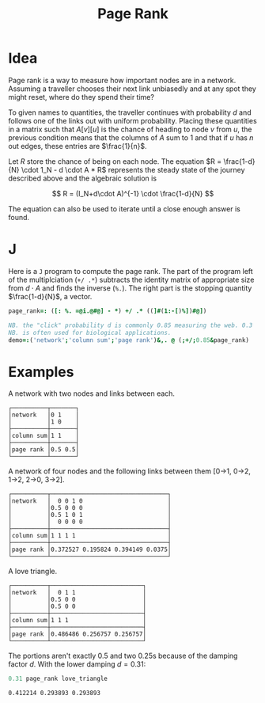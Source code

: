 #+title: Page Rank

* Idea

Page rank is a way to measure how important nodes are in a
network. Assuming a traveller chooses their next link unbiasedly and
at any spot they might reset, where do they spend their time?

To given names to quantities, the traveller continues with probability
$d$ and follows one of the links out with uniform probability. Placing
these quantities in a matrix such that $A[v][u]$ is the chance of
heading to node $v$ from $u$, the previous condition means that the
columns of $A$ sum to 1 and that if $u$ has $n$ out edges, these
entries are $\frac{1}{n}$.

Let $R$ store the chance of being on each node. The equation $R =
\frac{1-d}{N} \cdot 1_N - d \cdot A * R$ represents the steady state
of the journey described above and the algebraic solution is

$$
R = (I_N+d\cdot A)^{-1} \cdot \frac{1-d}{N}
$$

The equation can also be used to iterate until a close enough answer
is found.

* J

Here is a ~J~ program to compute the page rank. The part of the
program left of the multiplciation (~+/ .*~) subtracts the identity
matrix of appropriate size from $d\cdot A$ and finds the inverse
(~%.~). The right part is the stopping quantity $\frac{1-d}{N}$, a
vector.

#+BEGIN_SRC j :session :exports code
page_rank=: ([: %. =@i.@#@] - *) +/ .* ((]#(1:-[)%])#@])

NB. the "click" probability d is commonly 0.85 measuring the web. 0.3
NB. is often used for biological applications.
demo=:('network';'column sum';'page rank')&,. @ (;+/;0.85&page_rank)
#+END_SRC

#+RESULTS:

* Examples

A network with two nodes and links between each.

#+BEGIN_SRC j :session :exports results
demo 2 2 $0 1 1 0
#+END_SRC

#+RESULTS:
: ┌──────────┬───────┐
: │network   │0 1    │
: │          │1 0    │
: ├──────────┼───────┤
: │column sum│1 1    │
: ├──────────┼───────┤
: │page rank │0.5 0.5│
: └──────────┴───────┘

A network of four nodes and the following links between them [0->1,
0->2, 1->2, 2->0, 3->2].

#+BEGIN_SRC j :session :exports results
demo 4 4$0 0 1 0 0.5 0 0 0 0.5 1 0 1 0 0 0 0
#+END_SRC

#+RESULTS:
#+begin_example
┌──────────┬─────────────────────────────────┐
│network   │  0 0 1 0                        │
│          │0.5 0 0 0                        │
│          │0.5 1 0 1                        │
│          │  0 0 0 0                        │
├──────────┼─────────────────────────────────┤
│column sum│1 1 1 1                          │
├──────────┼─────────────────────────────────┤
│page rank │0.372527 0.195824 0.394149 0.0375│
└──────────┴─────────────────────────────────┘
#+end_example

A love triangle. 

#+BEGIN_SRC j :session :exports results
love_triangle=: 3 3 $ 0 1 1 0.5 0 0 0.5 0 0
demo love_triangle
#+END_SRC

#+RESULTS:
: ┌──────────┬──────────────────────────┐
: │network   │  0 1 1                   │
: │          │0.5 0 0                   │
: │          │0.5 0 0                   │
: ├──────────┼──────────────────────────┤
: │column sum│1 1 1                     │
: ├──────────┼──────────────────────────┤
: │page rank │0.486486 0.256757 0.256757│
: └──────────┴──────────────────────────┘

The portions aren't exactly 0.5 and two 0.25s because of the damping
factor $d$. With the lower damping $d=0.31$:

#+BEGIN_SRC j :session :exports both
0.31 page_rank love_triangle
#+END_SRC

#+RESULTS:
: 0.412214 0.293893 0.293893
